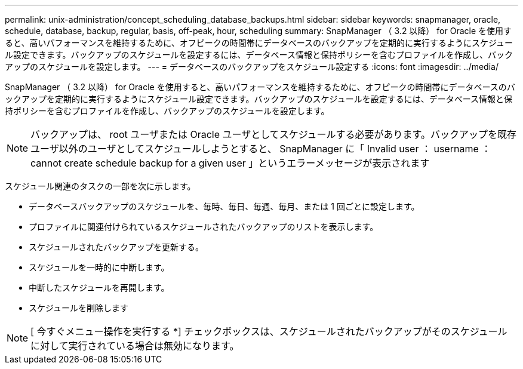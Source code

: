---
permalink: unix-administration/concept_scheduling_database_backups.html 
sidebar: sidebar 
keywords: snapmanager, oracle, schedule, database, backup, regular, basis, off-peak, hour, scheduling 
summary: SnapManager （ 3.2 以降） for Oracle を使用すると、高いパフォーマンスを維持するために、オフピークの時間帯にデータベースのバックアップを定期的に実行するようにスケジュール設定できます。バックアップのスケジュールを設定するには、データベース情報と保持ポリシーを含むプロファイルを作成し、バックアップのスケジュールを設定します。 
---
= データベースのバックアップをスケジュール設定する
:icons: font
:imagesdir: ../media/


[role="lead"]
SnapManager （ 3.2 以降） for Oracle を使用すると、高いパフォーマンスを維持するために、オフピークの時間帯にデータベースのバックアップを定期的に実行するようにスケジュール設定できます。バックアップのスケジュールを設定するには、データベース情報と保持ポリシーを含むプロファイルを作成し、バックアップのスケジュールを設定します。


NOTE: バックアップは、 root ユーザまたは Oracle ユーザとしてスケジュールする必要があります。バックアップを既存ユーザ以外のユーザとしてスケジュールしようとすると、 SnapManager に「 Invalid user ： username ： cannot create schedule backup for a given user 」というエラーメッセージが表示されます

スケジュール関連のタスクの一部を次に示します。

* データベースバックアップのスケジュールを、毎時、毎日、毎週、毎月、または 1 回ごとに設定します。
* プロファイルに関連付けられているスケジュールされたバックアップのリストを表示します。
* スケジュールされたバックアップを更新する。
* スケジュールを一時的に中断します。
* 中断したスケジュールを再開します。
* スケジュールを削除します



NOTE: [ 今すぐメニュー操作を実行する *] チェックボックスは、スケジュールされたバックアップがそのスケジュールに対して実行されている場合は無効になります。
